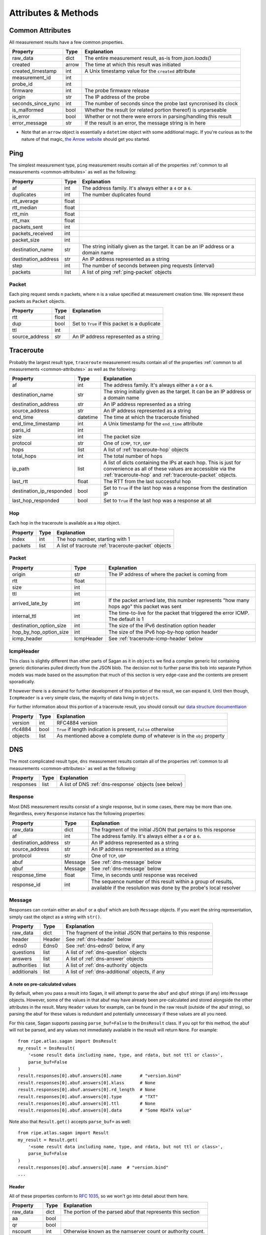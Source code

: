 .. _attributes-methods:

Attributes & Methods
********************


.. _common-attributes:

Common Attributes
=================

All measurement results have a few common properties.

=====================  ========  ================================================================
Property               Type      Explanation
=====================  ========  ================================================================
raw_data               dict      The entire measurement result, as-is from `json.loads()`
created                arrow     The time at which this result was initiated
created_timestamp      int       A Unix timestamp value for the ``created`` attribute
measurement_id         int
probe_id               int
firmware               int       The probe firmware release
origin                 str       The IP address of the probe
seconds_since_sync     int       The number of seconds since the probe last syncronised its clock
is_malformed           bool      Whether the result (or related portion thereof) is unparseable
is_error               bool      Whether or not there were errors in parsing/handling this result
error_message          str       If the result is an error, the message string is in here
=====================  ========  ================================================================

* Note that an ``arrow`` object is essentially a ``datetime`` object with some
  additional magic.  If you're curious as to the nature of that magic, `the Arrow website`_
  should get you started.

.. _the Arrow website: http://crsmithdev.com/arrow/


.. _ping:

Ping
====

The simplest measurement type, ``ping`` measurement results contain all of the
properties :ref:`common to all measurements <common-attributes>` as well as the following:

=====================  =====  ===================================================================================
Property               Type   Explanation
=====================  =====  ===================================================================================
af                     int    The address family.  It's always either a ``4`` or a ``6``.
duplicates             int    The number duplicates found
rtt_average            float
rtt_median             float
rtt_min                float
rtt_max                float
packets_sent           int
packets_received       int
packet_size            int
destination_name       str    The string initially given as the target.  It can be an IP address or a domain name
destination_address    str    An IP address represented as a string
step                   int    The number of seconds between ping requests (interval)
packets                list   A list of ping :ref:`ping-packet` objects
=====================  =====  ===================================================================================


.. _ping-packet:

Packet
------

Each ping request sends ``n`` packets, where ``n`` is a value specified at
measurement creation time.  We represent these packets as ``Packet`` objects.

=====================  =====  ================================================================
Property               Type   Explanation
=====================  =====  ================================================================
rtt                    float
dup                    bool   Set to ``True`` if this packet is a duplicate
ttl                    int
source_address         str    An IP address represented as a string
=====================  =====  ================================================================


.. _traceroute:

Traceroute
==========

Probably the largest result type, ``traceroute`` measurement results contain all
of the properties :ref:`common to all measurements <common-attributes>` as well as the following:

========================  ========  ===================================================================================
Property                  Type      Explanation
========================  ========  ===================================================================================
af                        int       The address family.  It's always either a ``4`` or a ``6``.
destination_name          str       The string initially given as the target.  It can be an IP address or a domain name
destination_address       str       An IP address represented as a string
source_address            str       An IP address represented as a string
end_time                  datetime  The time at which the traceroute finished
end_time_timestamp        int       A Unix timestamp for the ``end_time`` attribute
paris_id                  int
size                      int       The packet size
protocol                  str       One of ``ICMP``, ``TCP``, ``UDP``
hops                      list      A list of :ref:`traceroute-hop` objects
total_hops                int       The total number of hops
ip_path                   list      A list of dicts containing the IPs at each hop. This is just for convenience as all of these values are accessible via the :ref:`traceroute-hop` and :ref:`traceroute-packet` objects.
last_rtt                  float     The RTT from the last successful hop
destination_ip_responded  bool      Set to ``True`` if the last hop was a response from the destination IP
last_hop_responded        bool      Set to ``True`` if the last hop was a response at all
========================  ========  ===================================================================================


.. _traceroute-hop:

Hop
----

Each hop in the traceroute is available as a ``Hop`` object.

=====================  =====  ================================================================
Property               Type   Explanation
=====================  =====  ================================================================
index                  int    The hop number, starting with 1
packets                list   A list of tracroute :ref:`traceroute-packet` objects
=====================  =====  ================================================================


.. _traceroute-packet:

Packet
------

=======================  ==========  ===========================================================================================
Property                 Type        Explanation
=======================  ==========  ===========================================================================================
origin                   str         The IP address of where the packet is coming from
rtt                      float
size                     int
ttl                      int
arrived_late_by          int         If the packet arrived late, this number represents "how many hops ago" this packet was sent
internal_ttl             int         The time-to-live for the packet that triggered the error ICMP.  The default is 1
destination_option_size  int         The size of the IPv6 destination option header
hop_by_hop_option_size   int         The size of the IPv6 hop-by-hop option header
icmp_header              IcmpHeader  See :ref:`traceroute-icmp-header` below
=======================  ==========  ===========================================================================================


.. _traceroute-icmp-header:

IcmpHeader
----------

This class is slightly different than other parts of Sagan as it in ``objects``
we find a complex generic list containing generic dictionaries pulled directly
from the JSON blob.  The decision not to further parse this bob into separate
Python models was made based on the assumption that much of this section is very
edge-case and the contents are present sporadically.

If however there is a demand for further development of this portion of the
result, we can expand it.  Until then though, ``IcmpHeader`` is a very simple
class, the majority of data living in ``objects``.

For further information about this portion of a traceroute result, you should
consult our `data structure documenttaion`_

.. _data structure documenttaion: https://atlas.ripe.net/docs/data_struct/#v4610_traceroute

=====================  ==========  =========================================================================
Property               Type        Explanation
=====================  ==========  =========================================================================
version                int         RFC4884 version
rfc4884                bool        ``True`` if length indication is present, ``False`` otherwise
objects                list        As mentioned above a complete dump of whatever is in the ``obj`` property
=====================  ==========  =========================================================================


.. _dns:

DNS
====

The most complicated result type, ``dns`` measurement results contain all of the
properties :ref:`common to all measurements <common-attributes>` as well as the following:


=====================  ========  ===================================================================================
Property               Type      Explanation
=====================  ========  ===================================================================================
responses              list      A list of DNS :ref:`dns-response` objects (see below)
=====================  ========  ===================================================================================


.. _dns-response:

Response
--------

Most DNS measurement results consist of a single response, but in some cases,
there may be more than one.  Regardless, every ``Response`` instance has the
following properties:

=====================  ========  ===================================================================================
Property               Type      Explanation
=====================  ========  ===================================================================================
raw_data               dict      The fragment of the initial JSON that pertains to this response
af                     int       The address family.  It's always either a ``4`` or a ``6``.
destination_address    str       An IP address represented as a string
source_address         str       An IP address represented as a string
protocol               str       One of ``TCP``, ``UDP``
abuf                   Message   See :ref:`dns-message` below
qbuf                   Message   See :ref:`dns-message` below
response_time          float     Time, in seconds until response was received
response_id            int       The sequence number of this result within a group of results, available if the resolution was done by the probe's local resolver
=====================  ========  ===================================================================================


.. _dns-message:

Message
-------

Responses can contain either an ``abuf`` or a ``qbuf`` which are both ``Message``
objects.  If you want the string representation, simply cast the object as a
string with ``str()``.

=====================  ========  ===================================================================================
Property               Type      Explanation
=====================  ========  ===================================================================================
raw_data               dict      The fragment of the initial JSON that pertains to this response
header                 Header    See :ref:`dns-header` below
edns0                  Edns0     See :ref:`dns-edns0` below, if any
questions              list      A list of :ref:`dns-question` objects
answers                list      A list of :ref:`dns-answer` objects
authorities            list      A list of :ref:`dns-authority` objects
additionals            list      A list of :ref:`dns-additional` objects, if any
=====================  ========  ===================================================================================

.. _dns-message-precalculatedvalues:

A note on pre-calculated values
~~~~~~~~~~~~~~~~~~~~~~~~~~~~~~~

By default, when you pass a result into Sagan, it will attempt to parse the
``abuf`` and ``qbuf`` strings (if any) into ``Message`` objects.  However, some
of the values in that abuf may have already been pre-calculated and stored
alongside the other attributes in the result.  Many ``Header`` values for
example, can be found in the raw result (outside of the abuf string), so parsing
the abuf for these values is redundant and potentially unnecessary if these
values are all you need.

For this case, Sagan supports passing ``parse_buf=False`` to the ``DnsResult``
class.  If you opt for this method, the abuf will not be parsed, and any values
not immediately available in the result will return ``None``.  For example::


    from ripe.atlas.sagan import DnsResult
    my_result = DnsResult(
        '<some result data including name, type, and rdata, but not ttl or class>',
        parse_buf=False
    )
    result.responses[0].abuf.answers[0].name       # "version.bind"
    result.responses[0].abuf.answers[0].klass      # None
    result.responses[0].abuf.answers[0].rd_length  # None
    result.responses[0].abuf.answers[0].type       # "TXT"
    result.responses[0].abuf.answers[0].ttl        # None
    result.responses[0].abuf.answers[0].data       # "Some RDATA value"

Note also that ``Result.get()`` accepts ``parse_buf=`` as well::

    from ripe.atlas.sagan import Result
    my_result = Result.get(
        '<some result data including name, type, and rdata, but not ttl or class>',
        parse_buf=False
    )
    result.responses[0].abuf.answers[0].name  # "version.bind"
    ...


.. _dns-header:

Header
~~~~~~

All of these properties conform to `RFC 1035`_, so we won't go into detail about
them here.

.. _RFC 1035: https://www.ietf.org/rfc/rfc1035.txt

=====================  ========  ===================================================================================
Property               Type      Explanation
=====================  ========  ===================================================================================
raw_data               dict      The portion of the parsed abuf that represents this section
aa                     bool
qr                     bool
nscount                int       Otherwise known as the namserver count or authority count.
qdcount                int
ancount                int
tc                     bool
rd                     bool
arcount                int
return_code            str
opcode                 str
ra                     bool
z                      int
id                     int
=====================  ========  ===================================================================================


.. _dns-question:

Question
~~~~~~~~

The question section of the response.

  **NOTE**: In keeping with Python conventions, we use the propertyname
  ``klass`` here instead of the more intuitive (and illegal in Python)
  ``class``.  It may be confusing for non-Python programmers, but unfortunately
  it's a limitation of the language.

=====================  ========  ===================================================================================
Property               Type      Explanation
=====================  ========  ===================================================================================
raw_data               dict      The portion of the parsed abuf that represents this section
klass                  str       The ``CLASS`` value, spelt this way to conform to Python norms
type                   str
name                   str
=====================  ========  ===================================================================================


.. _dns-answer:

Answer
~~~~~~

The answer section of the response.

  **NOTE**: In keeping with Python conventions, we use the propertyname
  ``klass`` here instead of the more intuitive (and illegal in Python)
  ``class``.  It may be confusing for non-Python programmers, but unfortunately
  it's a limitation of the language.

=====================  ========  ===================================================================================
Property               Type      Explanation
=====================  ========  ===================================================================================
raw_data               dict      The portion of the parsed abuf that represents this section
klass                  str       The ``CLASS`` value, spelt this way to conform to Python norms
type                   str
name                   str
ttl                    int
address                str       An IP address
rd_length              int
=====================  ========  ===================================================================================

There is a different sub-class of ``Answer`` for every DNS answer type.  These
are all briefly outlined below.


.. _dns-answer-a:

AAnswer & AAAAAnswer
....................

Both of these classes have only one additional property to their parent
``Answer`` class: ``address``.

=====================  ========  ====================
Property               Type      Explanation
=====================  ========  ====================
answer                 str       The address response
=====================  ========  ====================


.. _dns-answer-ns:

NsAnswer & CnameAnswer
......................

Both of these subclasses only have one additional property: ``target``.

=====================  ========  =========================
Property               Type      Explanation
=====================  ========  =========================
target                 str       The address of the target
=====================  ========  =========================


.. _dns-answer-mx:

MxAnswer
........

=====================  ========  =========================
Property               Type      Explanation
=====================  ========  =========================
preference             int       The preference number
mail_exchanger         str       The exchanger name
=====================  ========  =========================


.. _dns-answer-soa:

SoaAnswer
.........

There are a lot of additional properties for SOA answers, as well as a few
aliases for people who like human-readable names.

=====================  ========  =========================
Property               Type      Explanation
=====================  ========  =========================
mname                  str       The master server name
rname                  str       The maintainer name
serial                 int
refresh                int
retry                  int
expire                 int
minimum                int       The negative TTL
master_server_name     str       An alias for ``mname``
maintainer_name        str       An alias for ``rname``
negative_ttl           str       An alias for ``minimum``
nxdomain               str       An alias for ``minimum``
=====================  ========  =========================


.. _dns-answer-ds:

DsAnswer
........

=====================  ========
Property               Type
=====================  ========
tag                    int
algorithm              int
digest_type            int
delegation_key         str
=====================  ========


.. _dns-answer-dnskey:

DnskeyAnswer
............

=====================  ========
Property               Type
=====================  ========
flags                  int
algorithm              int
protocol               int
key                    str
=====================  ========


.. _dns-answer-txt:

TxtAnswer
.........

A class for DNS TXT responses, ``TxtAnswer`` has all of the properties of an
``Answer`` class, but with two additional properties:

=====================  ========  =========================================================================================================
Property               Type      Explanation
=====================  ========  =========================================================================================================
data                   list      The response text, represented as a list of strings, though in most cases, the list has only one element.
data_string            str       The string representation of ``data``, joining all elements of the list with a space.
=====================  ========  =========================================================================================================


.. _dns-answer-rrsig:

RRSigAnswer
...........

=====================  ========
Property               Type
=====================  ========
type_covered           str
algorithm              int
labels                 int
original_ttl           int
signature_expiration   int
signature_inception    int
key_tag                int
signer_name            str
signature              str
=====================  ========

Note that ``RRsigAnswer``s have a special string representation, where the
values of ``type_covered``, ``algorithm``, ``labels``, ``original_ttl``,
``signature_expiration``, ``signature_inception``, ``key_tag``, ``signer_name`,
and ``signature`` are all concatenated with spaces.


.. _dns-answer-nsec:

NsecAnswer
..........

This answer type is not yet supported at the abuf parser level, so this class
is limited to the properties of the parent ``Answer`` class.


.. _dns-edns0:

EDNS0
~~~~~

The optional EDNS0 section of the response.

=====================  ========  ===================================================================================
Property               Type      Explanation
=====================  ========  ===================================================================================
raw_data               dict      The portion of the parsed abuf that represents this section
extended_return_code   int
name                   str
type                   str
udp_size               int
version                int
z                      int
options                list      A list of :ref:`dns-edns0-option` objects
=====================  ========  ===================================================================================


.. _dns-edns0-option:

Option
......

=====================  ========  ===================================================================================
Property               Type      Explanation
=====================  ========  ===================================================================================
raw_data               dict      The portion of the EDNS0 section that represents this option
nsid                   str
code                   int
length                 int
name                   str
=====================  ========  ===================================================================================


.. _sslcert:

SSL Certificate
===============

SSL certificate measurement results contain all of the properties
:ref:`common to all measurements <common-attributes>` as well as the following:

=====================  ========  ===================================================================================
Property               Type      Explanation
=====================  ========  ===================================================================================
af                     int       The address family.  It's always either a ``4`` or a ``6``.
destination_name       str       The string initially given as the target.  It can be an IP address or a domain name
destination_address    str       An IP address
source_address         str       An IP address
port                   int       The port numer
method                 str       This should always be "SSL"
version                str
response_time          float     Time, in seconds until response was received
time_to_connect        float     Time, in seconds until the connection was established
certificates           list      A list of :ref:`sslcert-certificate` objects
is_signed              bool      Set to ``True`` if the certificate is self-signed
checksum_chain         str       A list of all checksums for all certificates in this result, joined with the arbitrary string ``::``.  This can come in handy when you're trying to compare checksums of multiple results.
=====================  ========  ===================================================================================

.. _sslcert-certificate:

Certificate
-----------

Each SSL certificate measurement result can contain multiple ``Certificate`` objects.

=====================  ========  ===================================================================================
Property               Type      Explanation
=====================  ========  ===================================================================================
raw_data               dict      The fragment of the initial JSON that pertains to this response
subject_cn             str       The subject's common name
subject_o              str       The subject's organisation
subject_c              str       The subject's country
issuer_cn              str       The issuer's common name
issuer_o               str       The issuer's organisation
issuer_c               str       The issuer's country
valid_from             datetime
valid_until            datetime
checksum_md5           str       The md5 checksum
checksum_sha1          str       The sha1 checksum
checksum_sha256        str       The sha256 checksum
has_expired            bool      Set to ``True`` if the certificate is no longer valid
=====================  ========  ===================================================================================


.. _http:

HTTP
====

HTTP measurement results contain all of the properties
:ref:`common to all measurements <common-attributes>` as well as the following:

=====================  ========  ===================================================================================
Property               Type      Explanation
=====================  ========  ===================================================================================
uri                    str
method                 str       The HTTP method
responses              list      A list of :ref:`http-response` objects
=====================  ========  ===================================================================================


.. _http-response:

Response
--------

Each HTTP measurement result can contain multiple ``Response`` objects.

=====================  ========  ===================================================================================
Property               Type      Explanation
=====================  ========  ===================================================================================
raw_data               dict      The portion of the JSON that pertains to this response
af                     int       The address family.  It's always either a ``4`` or a ``6``.
body_size              int       The total number of bytes in the body
head_size              int       The total number of bytes in the head
destination_address    str       An IP address
source_address         str       An IP address
code                   int       The HTTP response code
response_time          float     Time, in seconds until response was received
version                str       The HTTP version
=====================  ========  ===================================================================================


.. _ntp:

NTP
====

NTP measurement results contain all of the properties
:ref:`common to all measurements <common-attributes>` as well as the following:

=====================  ========  ===================================================================================
Property               Type      Explanation
=====================  ========  ===================================================================================
leap_second_indicator  str       Leap second indicator
poll                   int       Poll interval
precision              float
protocol               str       ``UDP``
reference_id           str       Reference id returned by server
reference_time         float     The NTP time the server last contacted the reference time source
root_delay             float     Round trip time from the server to the reference time source
root_dispersion        float     Accuracy of server's clock
stratum                int       How far in hops is server from reference time source
version                int       The NTP version
mode                   str       Ntp communication mode. Usually ``server``
rtt_median             float     The median value of packets' rtt
offset_median          float     The median value of the packets' offset
packets                list      A list of ntp :ref:`ntp-packet` objects
=====================  ========  ===================================================================================


.. _ntp-packet:

Response
--------

Each HTTP measurement result can contain multiple ``Response`` objects.

========================  ========  ===================================================================================
Property                  Type      Explanation
========================  ========  ===================================================================================
raw_data                  dict      The portion of the JSON that pertains to this response
offset                    float     The NTP offset
rtt                       float     The response time
final_timestamp           float     A full-precision Unix timestamp for when the NTP client received the response
origin_timestamp          float     A full-precision Unix timestamp for when the NTP client send packet to the server
received_timestamp        float     A full-precision Unix timestamp for when the NTP server received the request
transmitted_timestamp     float     A full-precision Unix timestamp for when the NTP server transmitted the response
final_time                datetime  A Python datetime object with limited precision[1] based on ``final_timestamp``
origin_time               datetime  A Python datetime object with limited precision[1] based on ``origin_timestamp``
received_time             datetime  A Python datetime object with limited precision[1] based on ``received_timestamp``
transmitted_time          datetime  A Python datetime object with limited precision[1] based on ``transmitted_timestamp``
========================  ========  ===================================================================================

.. [1] Python ``datetime`` objects are limited to 6 decimal places of precision.
